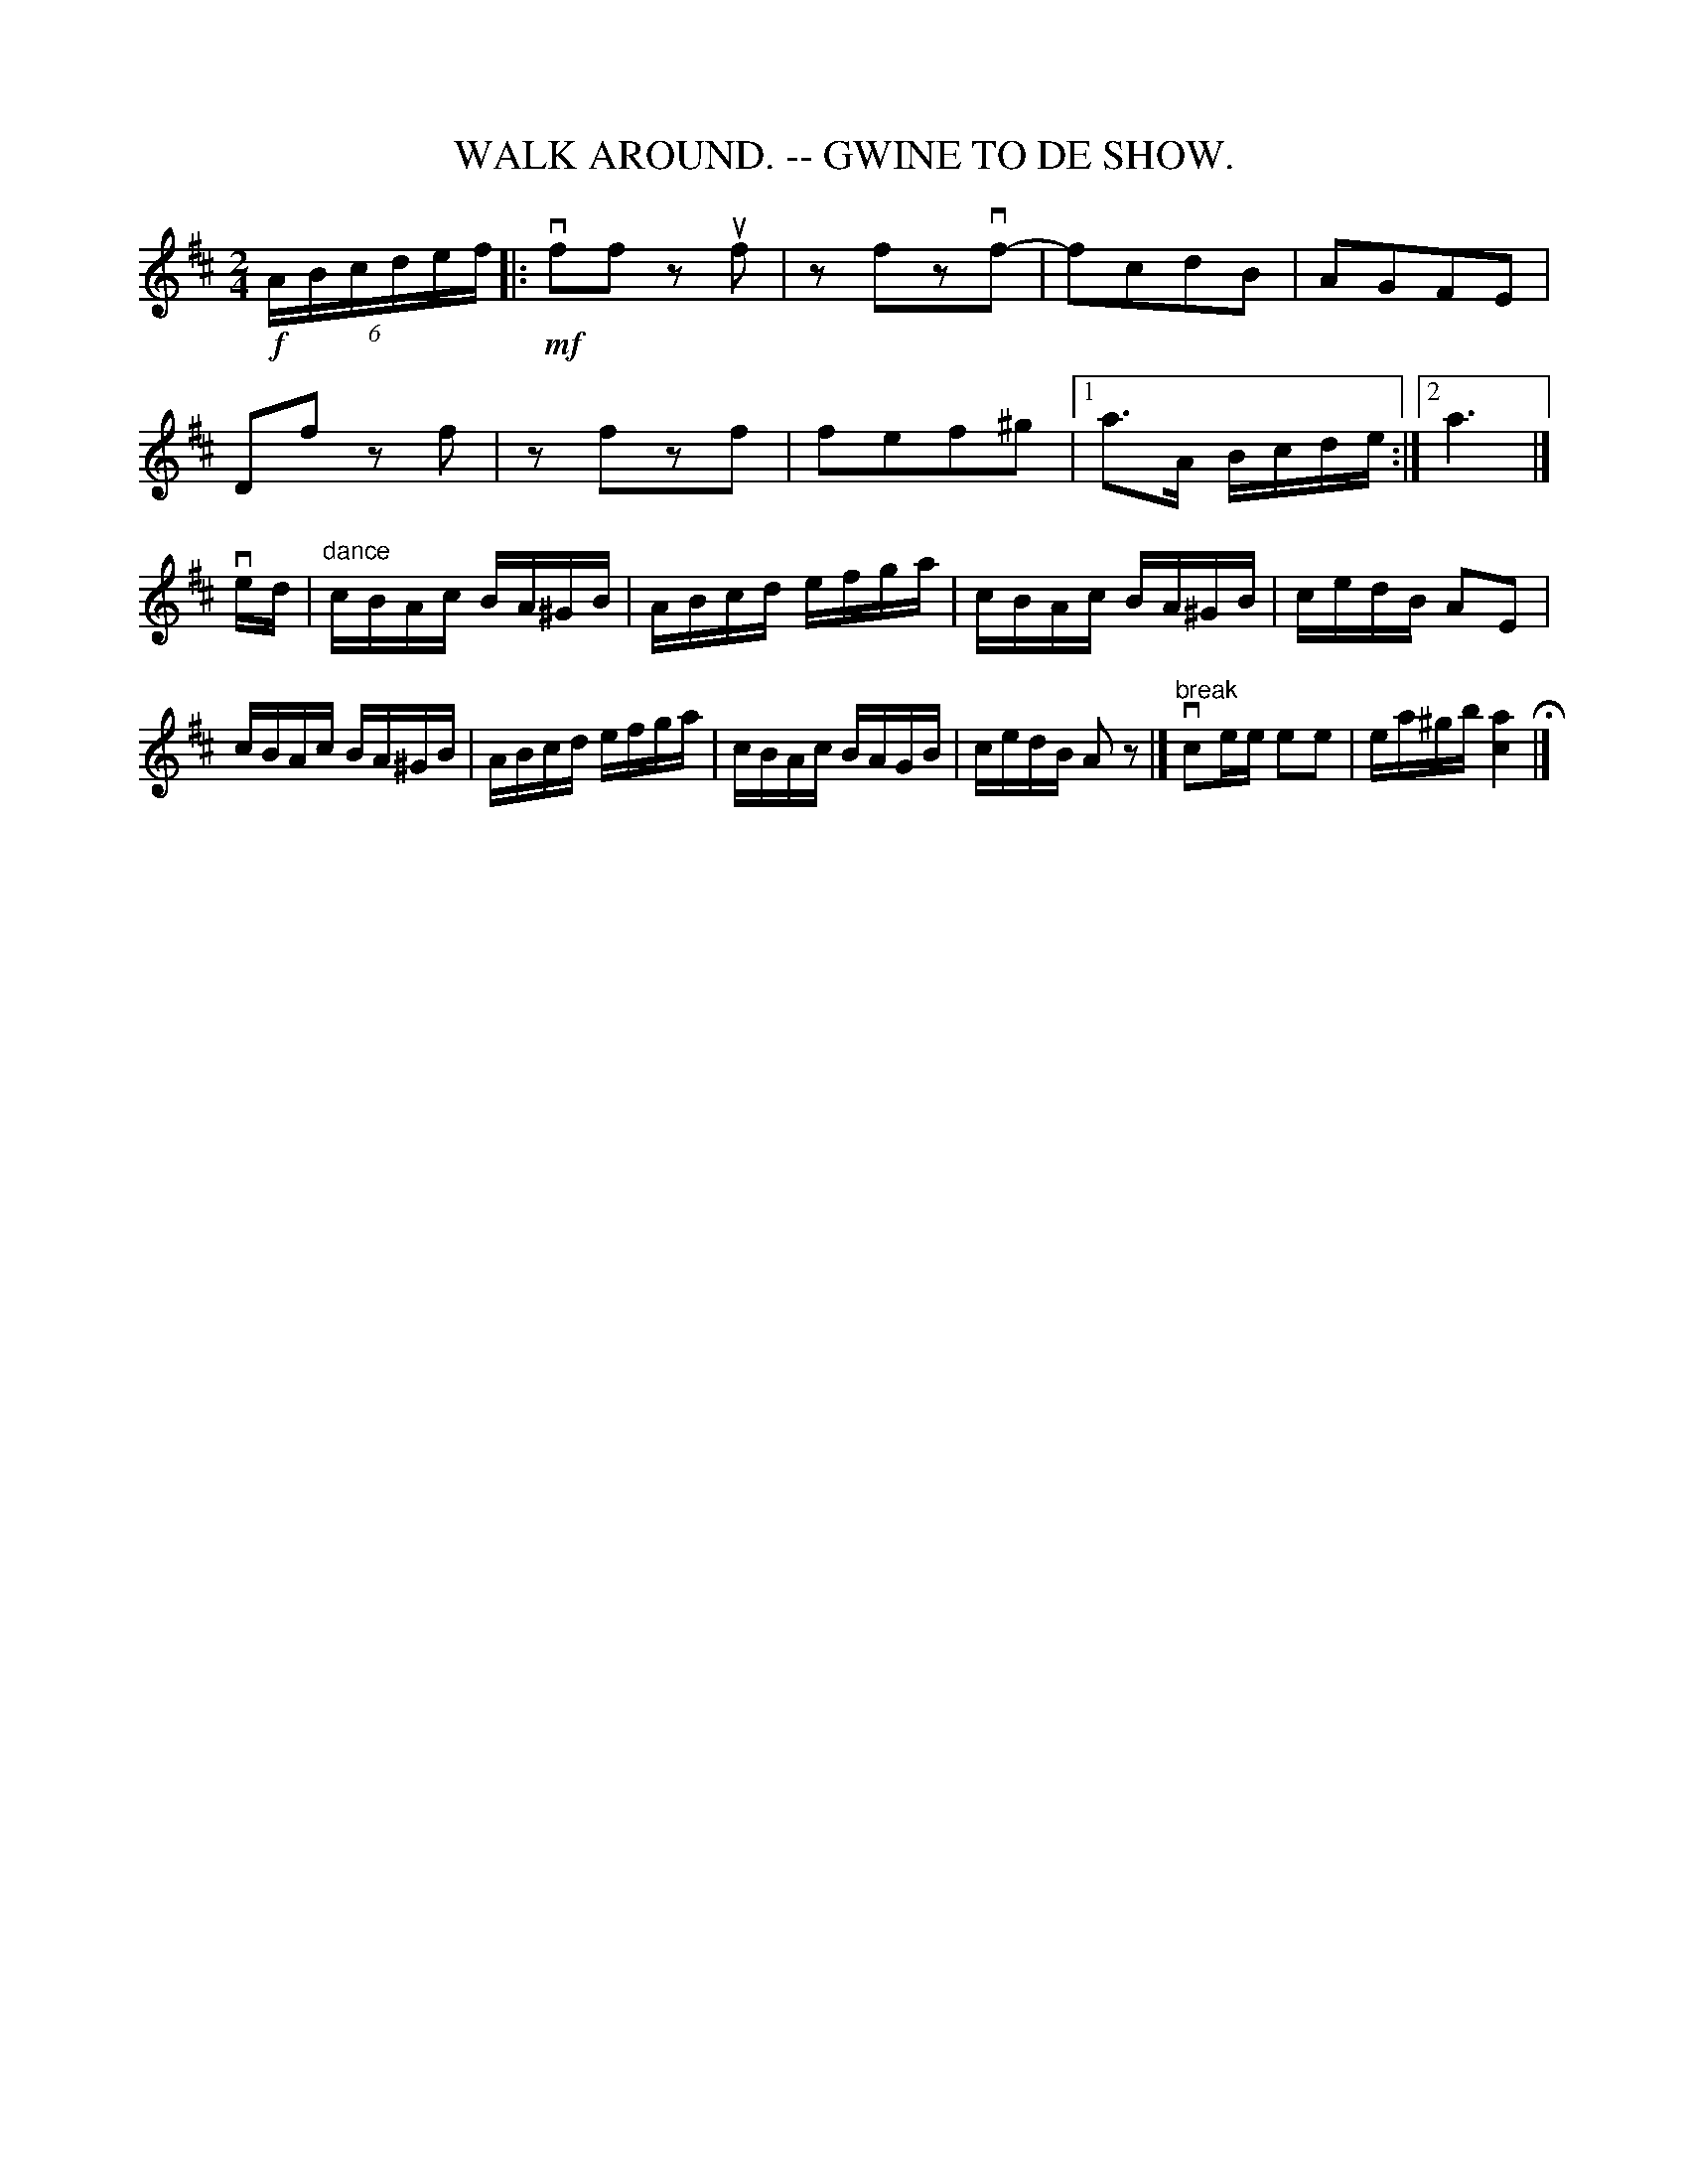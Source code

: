 X: 1
T: WALK AROUND. -- GWINE TO DE SHOW.
B: Ryan's Mammoth Collection of Fiddle Tunes
R: walkaround
M: 2/4
L: 1/16
Z: Contributed 20071129 by John Chambers jc:jc.tzo.net
K: Amix
!f!(6:6ABcdef !Segno!|: \
!mf!vf2f2 z2uf2 | z2f2z2vf2- | f2c2d2B2 | A2G2F2E2 |
D2f2 z2f2 | z2f2z2f2 | f2e2f2^g2 |1 a3A Bcde :|2 a6 |]
ved |\
"dance"\
cBAc BA^GB | ABcd efga | cBAc BA^GB | cedB A2E2 |
cBAc BA^GB | ABcd efga | cBAc BAGB | cedB A2z2 !Segno!|] \
"break"vc2ee e2e2 | ea^gb [a4c4] H|]
